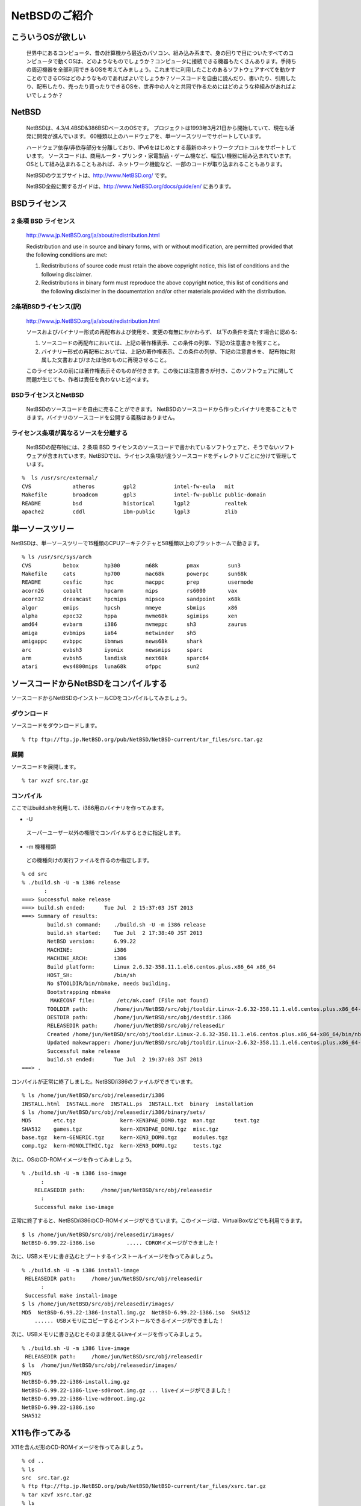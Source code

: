 .. 
 Copyright (c) 2013 Jun Ebihara All rights reserved.
 Redistribution and use in source and binary forms, with or without
 modification, are permitted provided that the following conditions
 are met:
 1. Redistributions of source code must retain the above copyright
    notice, this list of conditions and the following disclaimer.
 2. Redistributions in binary form must reproduce the above copyright
    notice, this list of conditions and the following disclaimer in the
    documentation and/or other materials provided with the distribution.
 THIS SOFTWARE IS PROVIDED BY THE AUTHOR ``AS IS'' AND ANY EXPRESS OR
 IMPLIED WARRANTIES, INCLUDING, BUT NOT LIMITED TO, THE IMPLIED WARRANTIES
 OF MERCHANTABILITY AND FITNESS FOR A PARTICULAR PURPOSE ARE DISCLAIMED.
 IN NO EVENT SHALL THE AUTHOR BE LIABLE FOR ANY DIRECT, INDIRECT,
 INCIDENTAL, SPECIAL, EXEMPLARY, OR CONSEQUENTIAL DAMAGES (INCLUDING, BUT
 NOT LIMITED TO, PROCUREMENT OF SUBSTITUTE GOODS OR SERVICES; LOSS OF USE,
 DATA, OR PROFITS; OR BUSINESS INTERRUPTION) HOWEVER CAUSED AND ON ANY
 THEORY OF LIABILITY, WHETHER IN CONTRACT, STRICT LIABILITY, OR TORT
 (INCLUDING NEGLIGENCE OR OTHERWISE) ARISING IN ANY WAY OUT OF THE USE OF
 THIS SOFTWARE, EVEN IF ADVISED OF THE POSSIBILITY OF SUCH DAMAGE.

.. todo:: もしかしてRPIだとそのまま動画が録画できるか
.. todo:: インストールが進むにつれてバックトラックをふやす
.. todo:: 無線LANの設定
.. todo:: rabbitのようなものでプレゼンできるか
.. todo:: bccksで豆本にできるか
.. todo:: latexに変換してみる
.. todo:: latex環境設定
.. todo:: facebookページとの連携：主なニュース取得とか
.. todo:: raid設定
.. todo:: tmpfs/unionfsまわり
.. todo:: http://www.fml.org/home/fukachan/ja/tech.netbsd.html
.. todo:: brasero,cheese,rhythmbox,sound juicer,totem
.. todo:: firefox,thunderbird
.. todo:: http://www.sekaichizu.jp/atlas/japan/area.html

==============================
NetBSDのご紹介        
==============================

こういうOSが欲しい
-----------------

 世界中にあるコンピュータ、昔の計算機から最近のパソコン、組み込み系まで、身の回りで目についたすべてのコンピュータで動くOSは、どのようなものでしょうか？コンピュータに接続できる機器もたくさんあります。手持ちの周辺機器を全部利用できるOSを考えてみましょう。これまでに利用したことのあるソフトウェアすべてを動かすことのできるOSはどのようなものであればよいでしょうか？ソースコードを自由に読んだり、書いたり、引用したり、配布したり、売ったり買ったりできるOSを、世界中の人々と共同で作るためにはどのような枠組みがあればよいでしょうか？
 
NetBSD
-------

 NetBSDは、4.3/4.4BSD&386BSDベースのOSです。
 プロジェクトは1993年3月21日から開始していて、現在も活発に開発が進んでいます。
 60種類以上のハードウェアを、単一ソースツリーでサポートしています。
 
 ハードウェア依存/非依存部分を分離しており、IPv6をはじめとする最新のネットワークプロトコルをサポートしています。
 ソースコードは、商用ルータ・プリンタ・家電製品・ゲーム機など、幅広い機器に組み込まれています。
 OSとして組み込まれることもあれば、ネットワーク機能など、一部のコードが取り込まれることもあります。
 
 NetBSDのウエブサイトは、http://www.NetBSD.org/ です。
 
 NetBSD全般に関するガイドは、http://www.NetBSD.org/docs/guide/en/ にあります。

BSDライセンス
-------------

2 条項 BSD ライセンス
~~~~~~~~~~~~~~~~~~~~~
 http://www.jp.NetBSD.org/ja/about/redistribution.html
 
 Redistribution and use in source and binary forms, with or without
 modification, are permitted provided that the following conditions
 are met:
 
 1. Redistributions of source code must retain the above copyright notice, this list of conditions and the following disclaimer.
 2. Redistributions in binary form must reproduce the above copyright notice, this list of conditions and the following disclaimer in the documentation and/or other materials provided with the distribution.

2条項BSDライセンス(訳)
~~~~~~~~~~~~~~~~~~~~~~
 http://www.jp.NetBSD.org/ja/about/redistribution.html

 ソースおよびバイナリー形式の再配布および使用を、変更の有無にかかわらず、
 以下の条件を満たす場合に認める:
 
 1. ソースコードの再配布においては、上記の著作権表示、この条件の列挙、下記の注意書きを残すこと。
 2. バイナリー形式の再配布においては、上記の著作権表示、この条件の列挙、下記の注意書きを、
    配布物に附属した文書および/または他のものに再現させること。
 
 このライセンスの前には著作権表示そのものが付きます。この後には注意書きが付き、このソフトウェアに関して問題が生じても、作者は責任を負わないと述べます。 

BSDライセンスとNetBSD
~~~~~~~~~~~~~~~~~~~~~~
 NetBSDのソースコードを自由に売ることができます。 NetBSDのソースコードから作ったバイナリを売ることもできます。バイナリのソースコードを公開する義務はありません。

ライセンス条項が異なるソースを分離する
~~~~~~~~~~~~~~~~~~~~~~~~~~~~~~~~~~~
 NetBSDの配布物には、2 条項 BSD ライセンスのソースコードで書かれているソフトウェアと、そうでないソフトウェアが含まれています。NetBSDでは、ライセンス条項が違うソースコードをディレクトリごとに分けて管理しています。

::

 %  ls /usr/src/external/
 CVS             atheros         gpl2            intel-fw-eula   mit
 Makefile        broadcom        gpl3            intel-fw-public public-domain
 README          bsd             historical      lgpl2           realtek
 apache2         cddl            ibm-public      lgpl3           zlib

単一ソースツリー
---------------

NetBSDは、単一ソースツリーで15種類のCPUアーキテクチャと58種類以上のプラットホームで動きます。

::

 % ls /usr/src/sys/arch
 CVS          bebox        hp300        m68k         pmax         sun3
 Makefile     cats         hp700        mac68k       powerpc      sun68k
 README       cesfic       hpc          macppc       prep         usermode
 acorn26      cobalt       hpcarm       mips         rs6000       vax
 acorn32      dreamcast    hpcmips      mipsco       sandpoint    x68k
 algor        emips        hpcsh        mmeye        sbmips       x86
 alpha        epoc32       hppa         mvme68k      sgimips      xen
 amd64        evbarm       i386         mvmeppc      sh3          zaurus
 amiga        evbmips      ia64         netwinder    sh5
 amigappc     evbppc       ibmnws       news68k      shark
 arc          evbsh3       iyonix       newsmips     sparc
 arm          evbsh5       landisk      next68k      sparc64
 atari        ews4800mips  luna68k      ofppc        sun2

ソースコードからNetBSDをコンパイルする
--------------------------------------

ソースコードからNetBSDのインストールCDをコンパイルしてみましょう。

ダウンロード
~~~~~~~~~~~~

ソースコードをダウンロードします。

::

 % ftp ftp://ftp.jp.NetBSD.org/pub/NetBSD/NetBSD-current/tar_files/src.tar.gz

展開
~~~~~

ソースコードを展開します。

::

 % tar xvzf src.tar.gz


コンパイル
~~~~~~~~~~~

ここではbuild.shを利用して、i386用のバイナリを作ってみます。

* -U
 スーパーユーザー以外の権限でコンパイルするときに指定します。

* -m 機種種類
 どの機種向けの実行ファイルを作るのか指定します。

::

 % cd src
 % ./build.sh -U -m i386 release
        :
 ===> Successful make release
 ===> build.sh ended:      Tue Jul  2 15:37:03 JST 2013
 ===> Summary of results:
         build.sh command:    ./build.sh -U -m i386 release
         build.sh started:    Tue Jul  2 17:38:40 JST 2013
         NetBSD version:      6.99.22
         MACHINE:             i386
         MACHINE_ARCH:        i386
         Build platform:      Linux 2.6.32-358.11.1.el6.centos.plus.x86_64 x86_64
         HOST_SH:             /bin/sh
         No $TOOLDIR/bin/nbmake, needs building.
	 Bootstrapping nbmake
	  MAKECONF file:       /etc/mk.conf (File not found)
	 TOOLDIR path:        /home/jun/NetBSD/src/obj/tooldir.Linux-2.6.32-358.11.1.el6.centos.plus.x86_64-x86_64
	 DESTDIR path:        /home/jun/NetBSD/src/obj/destdir.i386
	 RELEASEDIR path:     /home/jun/NetBSD/src/obj/releasedir
	 Created /home/jun/NetBSD/src/obj/tooldir.Linux-2.6.32-358.11.1.el6.centos.plus.x86_64-x86_64/bin/nbmake
	 Updated makewrapper: /home/jun/NetBSD/src/obj/tooldir.Linux-2.6.32-358.11.1.el6.centos.plus.x86_64-x86_64/bin/nbmake-i386
	 Successful make release
	 build.sh ended:      Tue Jul  2 19:37:03 JST 2013
 ===> .

コンパイルが正常に終了しました。NetBSD/i386のファイルができています。

::

 % ls /home/jun/NetBSD/src/obj/releasedir/i386
 INSTALL.html  INSTALL.more  INSTALL.ps  INSTALL.txt  binary  installation
 $ ls /home/jun/NetBSD/src/obj/releasedir/i386/binary/sets/
 MD5       etc.tgz              kern-XEN3PAE_DOM0.tgz  man.tgz      text.tgz
 SHA512    games.tgz            kern-XEN3PAE_DOMU.tgz  misc.tgz
 base.tgz  kern-GENERIC.tgz     kern-XEN3_DOM0.tgz     modules.tgz
 comp.tgz  kern-MONOLITHIC.tgz  kern-XEN3_DOMU.tgz     tests.tgz

次に、OSのCD-ROMイメージを作ってみましょう。

::

 % ./build.sh -U -m i386 iso-image
       :
     RELEASEDIR path:     /home/jun/NetBSD/src/obj/releasedir
       :
     Successful make iso-image

正常に終了すると、NetBSD/i386のCD-ROMイメージができています。このイメージは、VirtualBoxなどでも利用できます。

::

 $ ls /home/jun/NetBSD/src/obj/releasedir/images/
 NetBSD-6.99.22-i386.iso          ..... CDROMイメージができました！

次に、USBメモリに書き込むとブートするインストールイメージを作ってみましょう。

::

 % ./build.sh -U -m i386 install-image
  RELEASEDIR path:     /home/jun/NetBSD/src/obj/releasedir
       :
  Successful make install-image
 $ ls /home/jun/NetBSD/src/obj/releasedir/images/
 MD5  NetBSD-6.99.22-i386-install.img.gz  NetBSD-6.99.22-i386.iso  SHA512
     ...... USBメモリにコピーするとインストールできるイメージができました！

次に、USBメモリに書き込むとそのまま使えるLiveイメージを作ってみましょう。

::

 % ./build.sh -U -m i386 live-image
  RELEASEDIR path:     /home/jun/NetBSD/src/obj/releasedir
 $ ls  /home/jun/NetBSD/src/obj/releasedir/images/
 MD5
 NetBSD-6.99.22-i386-install.img.gz
 NetBSD-6.99.22-i386-live-sd0root.img.gz ... liveイメージができました！
 NetBSD-6.99.22-i386-live-wd0root.img.gz
 NetBSD-6.99.22-i386.iso
 SHA512

X11も作ってみる
---------------

X11を含んだ形のCD-ROMイメージを作ってみましょう。

::

 % cd ..
 % ls
 src  src.tar.gz
 % ftp ftp://ftp.jp.NetBSD.org/pub/NetBSD/NetBSD-current/tar_files/xsrc.tar.gz
 % tar xzvf xsrc.tar.gz
 % ls
 src  src.tar.gz  xsrc  xsrc.tar.gz
 % cd src
 % ./build.sh -U -u -X ../xsrc -x -m i386 release
 -u オプション: 初期化しない
 -X [パス名]  : Xを作る。パス名を指定しない場合/usr/xsrc

Xのコンパイルができました。X関連のtgzファイルができています。

::

 % $ ls /home/jun/NetBSD/src/obj/releasedir/i386/binary/sets
 MD5       games.tgz              kern-XEN3_DOM0.tgz  tests.tgz  xfont.tgz
 SHA512    kern-GENERIC.tgz       kern-XEN3_DOMU.tgz  text.tgz   xserver.tgz
 base.tgz  kern-MONOLITHIC.tgz    man.tgz             xbase.tgz
 comp.tgz  kern-XEN3PAE_DOM0.tgz  misc.tgz            xcomp.tgz
 etc.tgz   kern-XEN3PAE_DOMU.tgz  modules.tgz         xetc.tgz

Xを含むCD-ROM/起動イメージを作ってみましょう。

::

 % ./build.sh -U -u -m i386 iso-image
 % ./build.sh -U -u -m i386 install-image
 % ./build.sh -U -u -m i386 live-image
 % ls ls /home/jun/NetBSD/src/obj/releasedir/images/
 MD5
 NetBSD-6.99.22-i386-install.img.gz
 NetBSD-6.99.22-i386-live-sd0root.img.gz
 NetBSD-6.99.22-i386-live-wd0root.img.gz
 NetBSD-6.99.22-i386.iso
 SHA512

X Window システムの初期設定
----------------------------

X Windowシステムも含めてインストールした場合、以下の手順で設定ファイルを作ります。

::

 % su root                  .... root権限で実行します。
 # X -configure             .... /root/xorg.conf.new ができます。
 # mv /root/xorg.conf.new /etc/X11/xorg.conf
 % startx                   .... twmの画面が出てくれば成功です！twm!twm!
 % xeyes &                  .... 浮動小数点チェック：ちゃんと目が回るかな？

.xinitrc のコピー
~~~~~~~~~~~~~~~~~~

::

 cp /etc/X11/xinit/xinitrc ~/.xinitrc

キーボードレイアウトの変更
~~~~~~~~~~~~~~~~~~~~~~~~~

コンソール画面ではwsconsを利用して、キーボードレイアウトを変更します。

::

 % more /etc/wscons.conf
      :
 # Select a kernel builtin keyboard map by uncommenting the following line and
 # altering the country code to your requirements
 # (choose from user, us, uk, be, cz, dk, nl, fi, fr, de, gr, hu, it, jp, no,
 # pl, pt, ru, es, sv, sf, sg, ua)
 # See wsconsctl(8), pckbd(4), ukbd(4) etc. for more details.
 #encoding us.swapctrlcaps
 encoding jp.swapctrlcaps    .... この行を追加します

X Window システムでは、setxkbmapコマンドを利用して、レイアウトを切り替えます。

::

 setxkbmap -layout jp -option ctrl:swapcaps

外部ディスプレイへの出力切り替え
~~~~~~~~~~~~~~~~~~~~~~~~~~~~~~

 外部ディスプレイへの出力は、xrandrコマンドで行います。xrandrを実行すると、X画面が表示されますが、色がおかしい場合、コンソールを一度、X以外に切り替えてからX画面に戻ると正しく表示されます。うまく切り替わらない場合は、/etc/rc.confに、wscons=YESが指定してあるか確認してください。

::

 % grep wscons /etc/rc.conf
 wscons=YES
 % xrandr --auto    ... 外部ディスプレイ端子に出力されます。
 Control+Alt+F4 を押して、コンソール画面に切り替えます。
 Control+Alt+F5 を押して、X画面に戻ります。

ネットワーク設定
---------------

DHCPでつないでみる
~~~~~~~~~~~~~~~~~~

::

 # dhcpcd ale0

無線LANの設定(WEP)
~~~~~~~~~~~~~~~~~~~

::

 # ifconfig ath0 up
 # ifconfig ath0 ssid "SSIDをここに書く" nwkey "WEPキーをここに書く"

無線LANの設定(WPA-PSK)
~~~~~~~~~~~~~~~~~~~~~~~

::

 % cat wpa.conf
 ctrl_interface=/var/run/wpa_supplicant
 
 ctrl_interface_group=wheel
 
 network={
        ssid="SSIDをここに書く"
        scan_ssid=1
        key_mgmt=WPA-PSK
        psk="pskをここに書く"
 }
 # /usr/sbin/wpa_supplicant -B -i athn0 -c wpa.conf
 # dhcpcd athn0

rc.d
-----

::

 # ls /etc/rc.d
 DAEMON          downinterfaces  ldpd            perusertmp      savecore
 DISKS           envsys          local           pf              screenblank
 LOGIN           fccache         lpd             pf_boot         securelevel
 NETWORKING      fsck            lvm             pflogd          sshd
 RCS             fsck_root       makemandb       postfix         staticroute
 SERVERS         ftp_proxy       mdnsd           powerd          swap1
 accounting      ftpd            mixerctl        ppp             swap2
 altqd           gpio            mopd            pwcheck         sysctl
 amd             hostapd         motd            quota           sysdb
 apmd            httpd           mountall        racoon          syslogd
 bluetooth       identd          mountcritlocal  raidframe       timed
 bootconf.sh     ifwatchd        mountcritremote raidframeparity tpctl
 bootparams      inetd           mountd          random_seed     ttys
 ccd             ipfilter        moused          rarpd           veriexec
 cgd             ipfs            mrouted         rbootd          virecover
 cleartmp        ipmon           named           rndctl          wdogctl
 cron            ipnat           ndbootd         root             wpa_supplicant
 dbus            ipsec           network         route6d         wscons
 devpubd         irdaattach      newsyslog       routed          wsmoused
 dhclient        iscsi_target    nfsd            rpcbind         xdm
 dhcpcd          isdnd           nfslocking      rtadvd          xfs
 dhcpd           isibootd        npf             rtclocaltime    ypbind
 dhcrelay        kdc             ntpd            rtsold          yppasswdd
 dmesg           ldconfig        ntpdate         rwho            ypserv
 # cat /etc/rc.conf
     :
 wscons=YES
 rtclocaltime=YES
 hostname=yourhostname.example.com
 ip6mode=autohost
 rtsol=YES
 sshd=YES
 powerd=YES
 dbus=YES

httpdの起動方法
~~~~~~~~~~~~~~~
 NetBSDには、標準でbozohttpdというhttpdプログラムが含まれています。以下の手順で起動できます。

::

 # cat > /var/www/index.html << EOF
 <TITLE>test page</TITLE>
 test
 EOF
 # /etc/rc.d/httpd onestart
 # grep httpd /etc/rc.conf
 httpd=YES
 # /etc/rc.d/httpd start
 # /etc/rc.d/httpd stop

TireI/II/III
------------

Tier I
~~~~~~~~

.. csv-table:: Tier I: Focus — support is part of NetBSD's strategy 

 Port, CPU, Machines, Latest Release
 amd64, x86_64, 64-bit x86-family machines with AMD and Intel CPUs, 6.1
 evbarm, arm, ARM evaluation boards, 6.1
 evbmips, mips, MIPS-based evaluation boards, 6.1
 evbppc, powerpc, PowerPC-based evaluation boards, 6.1
 hpcarm, arm, StrongARM based Windows CE PDA machines, 6.1
 i386, i386, 32-bit x86-family generic machines ("PC clones"), 6.1
 sparc64, sparc, Sun UltraSPARC (64-bit), 6.1
 xen, i386 x86_64, Xen Virtual Machine Monitor, 6.1


Tier II
~~~~~~~~~

.. csv-table:: Tier II: Organic — evolving at its own pace

 Port,CPU,Machines,Latest Release
 acorn26,arm,"Acorn Archimedes, A-series and R-series systems",6.1
 acorn32,arm,Acorn RiscPC/A7000/NC and compatibles,6.1
 algor,mips,Algorithmics MIPS evaluation boards,6.1
 alpha,alpha,Digital Alpha (64-bit),6.1
 amiga,m68k,"Commodore Amiga, MacroSystem DraCo",6.1
 amigappc,powerpc,PowerPC-based Amiga boards,6.1
 arc,mips,Machines following the Advanced RISC Computing spec,6.1
 atari,m68k,"Atari TT030, Falcon, Hades",6.1
 bebox,powerpc,Be Inc's BeBox,6.1
 cats,arm,Chalice Technology's Strong Arm evaluation board,6.1
 cesfic,m68k,CES's FIC8234 VME processor board,6.1
 cobalt,mips,Cobalt Networks' Microservers,6.1
 dreamcast,sh3,Sega Dreamcast game console,6.1
 emips,mips,"Machines based on ""Extensible MIPS""",6.1
 evbsh3,sh3,Evaluation boards with Renesas (Hitachi) Super-H SH3 and SH4 CPUs,6.1
 ews4800mips,mips,NEC's MIPS based EWS4800 workstations,6.1
 hp300,m68k,Hewlett-Packard 9000/300 and 400 series,6.1
 hp700,hppa,Hewlett-Packard 9000/700 series,6.1
 hpcmips,mips,MIPS based Windows CE PDA machines,6.1
 hpcsh,sh3,Renesas (Hitachi) SH3 and SH4 based Windows CE PDA machines,6.1
 ia64,itanium,Itanium family of processors,none
 ibmnws,powerpc,IBM Network Station Series 1000,6.1
 iyonix,arm,Iyonix ARM pc,6.1
 landisk,sh3,SH4 based NAS appliances by I-O DATA,6.1
 luna68k,m68k,OMRON Tateisi Electronics' LUNA series,6.1
 mac68k,m68k,Apple Macintosh,6.1
 macppc,powerpc,Apple Power Macintosh and clones,6.1
 mipsco,mips,Mips family of workstations and servers,6.1
 mmeye,sh3,Brains' mmEye Multi Media Server,6.1
 mvme68k,m68k,Motorola MVME 68k SBCs,6.1
 mvmeppc,powerpc,Motorola MVME PowerPC SBCs,6.1
 netwinder,arm,StrongARM based NetWinder machines,6.1
 news68k,m68k,"Sony's m68k based ""NET WORK STATION"" series",6.1
 newsmips,mips,"Sony's MIPS based ""NET WORK STATION"" series",6.1
 next68k,m68k,NeXT 68k 'black' hardware,6.1
 ofppc,powerpc,Generic OpenFirmware compliant PowerPC machines,6.1
 pmax,mips,Digital MIPS-based DECstations and DECsystems,6.1
 prep,powerpc,PReP (PowerPC Reference Platform) and CHRP machines,6.1
 rs6000,powerpc,MCA-based IBM RS/6000 workstations,6.1
 sandpoint,powerpc,Motorola Sandpoint reference platform,6.1
 sbmips,mips,Broadcom SiByte evaluation boards,6.1
 sgimips,mips,Silicon Graphics' MIPS-based workstations,6.1
 shark,arm,"Digital DNARD (""shark"")",6.1
 sparc,sparc,Sun SPARC (32-bit),6.1
 sun2,m68k,Sun 2,6.1
 sun3,m68k,Sun 3 and 3x,6.1
 vax,vax,Digital VAX,6.1
 x68k,m68k,Sharp X680x0 series,6.1
 zaurus,arm,Sharp C7x0/C860/C1000/C3x00 series PDA,6.1

Tier III: Life Support — severely incapacitated or broken
~~~~~~~~~~~~~~~~~~~~~~~~~~~~~~~~~~~~~~~~~~~~~~~~~~~~~~~~~~~~~~~~~~

 TierIII状態のPortはありません。

サポートしているCPU
-------------------

.. csv-table:: Ports by CPU architecture

 CPU,Tier(s),Port(s)
 alpha,II,alpha
 arm,"I, II",acorn26  acorn32  cats  evbarm  hpcarm  iyonix  netwinder  shark  zaurus  
 hppa,II,hp700
 i386,I,i386  xen 
 m68010,II,sun2 
 m68k,II,amiga  atari  cesfic  hp300  luna68k  mac68k  mvme68k  news68k  next68k  sun3  x68k 
 mipseb,"I, II",emips  evbmips ews4800mips  mipsco  newsmips  sbmips sgimips 
 mipsel,"I, II",algor  arc  cobalt  evbmips  hpcmips  pmax  sbmips 
 powerpc,"I, II",amigappc  bebox  evbppc ibmnws macppc  mvmeppc  ofppc  prep  rs6000  sandpoint 
 sh3eb,II,evbsh3 mmeye 
 sh3el,II,dreamcast  evbsh3  landisk  hpcsh 
 sparc,II,sparc 
 sparc64,I,sparc64 (Can also run sparc binaries)
 vax,II,vax
 x86_64,I,"amd64 (Can also run i386 binaries), xen"

NetBSDを使ってみる
------------------

daily-snapshot
~~~~~~~~~~~~~~~~~~

ftp://nyftp.netbsd.org/pub/NetBSD-daily/ 以下には、
毎日コンパイルされているNetBSDの動作イメージがあります。
ミラーサイトは、ftp://ftp7.jp.netbsd.org/pub/NetBSD-daily/ にあります。

.. csv-table:: ftp://nyftp.netbsd.org/pub/NetBSD-daily/ の一覧

 名前,サイズ, 最終更新日時
 HEAD,,2013年07月10日 01時00分00秒
 ファイル:README, 1 KB, 2012年11月21日 00時00分00秒
 netbsd-5, 2013年07月10日, 01時00分00秒
 netbsd-5-1, 2013年07月05日, 01時00分00秒
 netbsd-5-2, 2013年07月01日, 01時00分00秒
 netbsd-6, 2013年07月04日, 01時00分00秒
 netbsd-6-0, 2013年07月03日, 01時00分00秒

.. csv-table:: ftp://nyftp.netbsd.org/pub/NetBSD-daily/HEAD の一覧

   名前, サイズ, 最終更新日時
 201307060520Z, ,2013年07月06日 18時13分00秒
 201307070030Z, ,2013年07月07日 12時23分00秒
 201307071220Z, ,2013年07月08日 00時24分00秒
 201307080020Z, ,2013年07月08日 12時17分00秒
 201307081220Z, ,2013年07月09日 00時15分00秒
 201307090630Z, ,2013年07月09日 18時29分00秒

PCでどの程度起動するか確認する
~~~~~~~~~~~~~~~~~~~~~~~~~~~~~

::

 ftp://nyftp.netbsd.org/pub/NetBSD-daily/HEAD/201307080020Z/images/NetBSD-6.99.23-amd64-install.img.gz

RPIでどの程度起動するか確認する
~~~~~~~~~~~~~~~~~~~~~~~~~~~~~~

::

 ftp://nyftp.netbsd.org/pub/NetBSD-daily/HEAD/201307080020Z/evbarm/binary/gzimg/rpi.img.gz
 ftp://nyftp.netbsd.org/pub/NetBSD-daily/HEAD/201307080020Z/evbarm/binary/gzimg/rpi_inst.img.gz 

ておくれイメージ
~~~~~~~~~~~~~~~~

筒井さんが配布しているNetBSD/i386,amd64,WZero3で動作する
イメージファイルがあります。
NetBSDの設定例としても優れているので、一読をおすすめします。

::

 http://www.ceres.dti.ne.jp/tsutsui/netbsd/liveimage  ...i386/amd64 
 http://www.ceres.dti.ne.jp/tsutsui/netbsd/liveimage/wzero3.html ..WZero3

::

 http://www.youtube.com/watch?v=Jl0BZVfVSLs ... WZero3起動動画
 http://www.slideshare.net/tsutsuii/netbsdcrossliveimage
 http://www.ceres.dti.ne.jp/tsutsui/osc12do/NetBSD-cross-liveimage.html


RaspberryPI用NetBSDイメージ
~~~~~~~~~~~~~~~~~~~~~~~~~~~~~~~

RaspberryPI用NetBSDイメージを配布しています。SDカードにコピーして、RaspberryPIから起動すると動作します。

::

 ftp://ftp.netbsd.org/pub/NetBSD/misc/jun/raspberry-pi/
 ftp://ftp.netbsd.org/pub/NetBSD/misc/jun/raspberry-pi/README-RPI.pdf

ドリームキャスト版CD
~~~~~~~~~~~~~~~~~~~~

http://ftp.netbsd.org/pub/NetBSD/misc/tsutsui/dreamcast/
 dreamcastbootcd-20101010.tar.gz
#. CD-R付きNetBSDマシンで展開します。
#. CD-R入れる
#. makeすると、バイナリをダウンロードしてブートCDが焼ける
#. dreamcastに入れるとNetBSDが起動します。

X68030エミュレータ XM6i
~~~~~~~~~~~~~~~~~~~~~~~~~~~~

Windows/NetBSD/CentOS上で動くX68000エミュレータです。

* NetBSD/x68kがブートします
* http://xm6i.org/
* OSC広島で祭り
* 21世紀のX68→実機デバッグ＆エミュレータデバッグ
* CPU内部の挙動を細かく観測できる
* ATCエントリが見える

WindowsCE向けNetBSD
~~~~~~~~~~~~~~~~~~~~~

MIPS系CPU搭載
 NEC MobileGear
 SHARP Tellios
SH系CPU搭載
 HP Jornadaシリーズ
 SEGA　DreamCast
ARM系CPU搭載
 Compaq iPAQ
 HP Jornadaシリーズ
 WZero3

ブートまでの流れ
""""""""""""""""
コンパクトフラッシュを２分割します
 WindowsCEの領域
 NetBSD/hpcmipsの領域
WindowsCE上のブートローダからブート
 メモリ空間を取れるだけ確保する
カーネルファイルをメモリ空間に送り込んで
 NetBSDを起動します

NetBSD/hpcsh
""""""""""""""
* SH搭載WindowsCEマシン向け
* HP Jornada680 690 620LX
* 日立ペルソナ　HPW50　２３０
* (NetBSD/sh3+NetBSD/hpcmips)/2＋α
* 従来の開発ノウハウとソフトウェア資産
* NetBSD/hpcmipsとのソース共有化
* NetBSD/Dreamcast互換

NetBSD/hpcarm
""""""""""""""""
* StrongArm搭載WindowsCEマシン向け
* SA-1100/1110対応
* HP　Jornada７２０
* WZero3
* Compaq　iPAQ
* hpcファミリー中最速

NetBSD/evbarm
"""""""""""""""
* RPI
* Gumstix
* Netwalker
* (KOBO)

新しく移植するときには
--------------------

#. まず、機種に依存しない部品を組み合わせます CPU..バス..
#. 次に機種依存部分だけを追加します
#. 足りない部分を作りこみます
#. 自分で自分をコンパイルして、配布できる状態にします
#. pkgsrcにあるソフトウェアを実際に動かしてみます
#. 何か目的を持った配布イメージを配ってみます
　twitterクライアント,Webサーバ....

移植成果をNetBSDに組み込む
--------------------------
* カーネル部分を移植する
* セルフコンパイルでスナップショット作成
* パッケージソフトウェアセットを作る
* ドキュメント整備
* Web・マニュアル・FAQ
* インストーラを作る
* メーリングリストを作る

プログラミング以外にすること
~~~~~~~~~~~~~~~~~~~~~~~~~~
* Port登録　NetBSD/???? 部分
* Webページ作成
* バグレポートデータベース作成
* GNATS
* マニュアル作成
* インストールマニュアル・マニュアル・FAQ
* メーリングリスト作成
* ニュースとして報告

アーキテクチャに共通する部分
~~~~~~~~~~~~~~~~~~~~~~~~~~
* Package system
* バス　USB、CardBus
* デバイスドライバ
* オーディオフレームワーク
* OSエミュレーション
* バスサポート

仮想デバイス
~~~~~~~~~~~~
* Concatenated disk driver
* Memory disk driver
* RAIDframe disk
* Random device
* Vnode disk

物理デバイス
~~~~~~~~~~~~
* オーディオデバイス
* WSCONS - ワークステーションコンソール
* wsdisplay
* wskbd
* wsmouse

4.4BSD由来の機能
~~~~~~~~~~~~~~~~
* nullfs – loopbackマウント
* unionfs – ファイルシステムを重ねる
* lfs – 高速書き込み性能
* NFS – NFSv3 NFSoverTCP
* IP virtual hosting

NetBSD独自の改良
~~~~~~~~~~~~~~~~
* NFS – WebNFS
* NFS over IPv6
* UVM　virtual memory system
* UBC  unified buffer cache system
* Cardbus
* Wscons
* USB ver2.0
* 64bit clean
* Wireless networking
  http://www.NetBSD.org/about/features.html
  ZFS? Google Summer of Code

2038年問題
~~~~~~~~~~
* 1970/1/19 0:0:0 GMTからの経過秒数
* 2^31-1=2147483647
* 2,147,483,648秒以上を表示できるか
* 対応済み：date -r 2147483648
* Tue Jan 19 12:14:08 JST 2038
* 未対応：date -r 2147483648
* Tue Jan 19 12:14:07 JST 2038

NetBSD：カーネル
----------------
* 機種に依存する部分
  i386/MIPS/SH/68000…
* デバイスに依存する部分
  PCIバス/ISAバス/PCMCIA…
* その他
  メモリ管理

新しいマシンをサポートするには
~~~~~~~~~~~~~~~~~~~~~~~~~~~~
* 搭載CPUがサポートされているか？
* 搭載バスがサポートされているか？
* 搭載デバイスがサポートされているか？
* 共有部分はすべてで共有できる
* サポートされていない部分だけを作り、CVSツリーに追加する

NetBSDのリリース
----------------
リリース版
 2.0 3.0 4.0 5.0......
マイナーリリース　
 2.1.. 3.1...
パッチリリース　　　
 2.1.1... 3.1.1...
開発版　
 2.99 3.99 4.99 5.99...
カーネルAPIの変更があるとき 
 2.99.1...

NetBSD開発ロードマップ
~~~~~~~~~~~~~~~~~~~~~~

.. csv-table:: NetBSD release announcements

    NetBSD 0.8 ,20 Apr 1993
    NetBSD 0.9 ,23 Aug 1993
    NetBSD 1.0 ,26 Oct 1994
    NetBSD 1.1 ,26 Nov 1995
    NetBSD 1.2 ,04 Oct 1996
    NetBSD 1.2.1 ,20 May 1997
    NetBSD 1.3 ,04 Jan 1998
    NetBSD 1.3.1 ,09 Mar 1998
    NetBSD 1.3.2 ,29 May 1998
    NetBSD 1.3.3 ,23 Dec 1998
    NetBSD 1.4 ,12 May 1999
    NetBSD 1.4.1 ,26 Aug 1999
    NetBSD 1.4.2 ,19 Mar 2000
    NetBSD 1.4.3 ,25 Nov 2000
    NetBSD 1.5 ,06 Dec 2000
    NetBSD 1.5.1 ,11 Jul 2001
    NetBSD 1.5.2 ,13 Sep 2001
    NetBSD 1.5.3 ,22 July 2002
    NetBSD 1.6 ,14 Sep 2002
    NetBSD 1.6.1 ,21 Apr 2003
    NetBSD 1.6.2 ,01 Mar 2004
    NetBSD 2.0 ,09 Dec 2004
    NetBSD 2.0.2 ,14 Apr 2005
    NetBSD 2.0.3 ,31 Oct 2005
    NetBSD 2.1 ,02 Nov 2005
    NetBSD 3.0 ,23 Dec 2005
    NetBSD 3.0.1 ,24 July 2006
    NetBSD 3.0.2 ,04 Nov 2006
    NetBSD 3.1 ,04 Nov 2006
    NetBSD 4.0 ,19 Dec 2007
    NetBSD 4.0.1 ,14 Oct 2008
    NetBSD 5.0 ,29 Apr 2009
    NetBSD 5.0.1 ,02 Aug 2009
    NetBSD 5.0.2 ,12 Feb 2010
    NetBSD 5.1 ,19 Nov 2010
    NetBSD 5.1.2 ,02 Feb 2012
    NetBSD 5.2 ,03 Dec 2012
    NetBSD 6.0 ,17 Oct 2012
    NetBSD 6.0.1 ,26 Dec 2012
..    NetBSD 6.1 ,26 Dec 2012


Automated Testing Framework
~~~~~~~~~~~~~~~~~~~~~~~~~~~~~~~

http://www-soc.lip6.fr/~bouyer/NetBSD-tests/xen/ に、i386/amd64に関する自動テストレポートがあります。
 
::

 # cd /usr/tests;
 # atf-run | atf-report

組織構成
-------

* Core 5人　テクニカルマネージメント
* Port maintainer　28人
  各実装に関する担当者
* Developer
  CVS/WWW/FTP等開発資産に書き込みできる
* アクティブなのは188人

NetBSD Foundation,Inc
~~~~~~~~~~~~~~~~~~~~~~~~
* デラウェア州の法人組織
* サーバマシンを所有
* お金と寄付を管理
* NetBSDの版権を管理

developer
~~~~~~~~~~~
* 直接ソースを変更できる
* CVS/FTP/WWWサーバの内容
* 世界中で188人
* GNATSでバグ管理
* cvsweb.netbsd.org
* 日本人38人

NetBSD開発者世界分布図
~~~~~~~~~~~~~~~~~~~~~~
.. 地図

NetBSD開発者分布図
~~~~~~~~~~~~~~~~~~
.. 地図

Developerになるには（1）
~~~~~~~~~~~~~~~~~~~~~~~~
* PGP/GnuPGの鍵を作る
* fingerprint印刷
* gpg --fingerprint jun@soum.co.jp
* fingerprint交換
* 他のDeveloperとfingerprint印刷を交換
* 本人確認
* 公的証明書を見せあって本人確認

Developerになるには(2)
~~~~~~~~~~~~~~~~~~~~~~~
* 相手の鍵を取り込んで、fingerprint照合
* gpg-email-confirm soda@netbsd.org..
* ランダムな文字列を送る
* メールを暗号化して送り返してもらう
* 送った文字列とメールアドレスを照合する
* 鍵にサインしてもらって送り返してもらう
* Developerサイン入り自分の鍵ができる
* 自分の鍵束にimport
* pgp.mit.eduにサイン入り自分の鍵を登録する

世界中で打ち合わせをする時間
~~~~~~~~~~~~~~~~~~~~~~~~~~

.. csv-table:: 

 May 21 03:00,PM -0700,America/Los_Angeles
 May 21 06:00,PM -0400,America/New_York
 May 21 11:00,PM +0100,Europe/London
 May 22 00:00,AM +0200,Europe/Berlin
 May 22 01:00,AM +0300,Europe/Helsinki
 May 22 07:00,AM +0900,Asia/Tokyo
 May 22 08:00,AM +1000,Australia/Melbourne

Port-maintainer
~~~~~~~~~~~~~~~~~
* 移植責任者
* 57種類のうち15種類以上は日本人が担当
* 日本人担当ハードウェア15/56
* NetBSD動作マシン＠日本

日本からの貢献
~~~~~~~~~~~~~
* 国産ハードウェアサポート
* ゲーム機・携帯情報端末サポート
* IPv6/ IPSEC
* Pkgsrc
* CardBusサポート
* MIPS/SH/m68K
* NetBSD書籍が世界一多く出版される
* developer53人

クロス開発環境
-------------

NetBSD/i386でクロスコンパイル
 build.sh –m hpcmips 

* Pkgsrc/cross以下に各種パッケージ
* Windows環境でクロスコンパイル
* Cygwinなど
* Linux上でクロスコンパイル
* FreeBSD上でクロスコンパイル
* distcc - コンパイルだけ速いマシンで
* pkgsrcをクロスコンパイル

* pkgsrcのcrossbuildでググる！
* http://www.lins.jp/~obata/diary/200803242.html
* クロス用toolsを作る

バイナリ互換性を利用する
~~~~~~~~~~~~~~~~~~~~~~~
* Cobalt　Qube２でhpcmipsバイナリ作成
* MIPSでendian little =mipsel同士なら動く
* ユーザランドはほとんどそのまま動く
* パッケージも共通化
* NetBSD/{pmax,cobalt,arc,hpcmips}で共通
* 数GBある各種アプリケーション群を共通にする

エミュレーション環境
~~~~~~~~~~~~~~~~~~~~~
* Linux
* i386以外のバイナリも動くようにする
* FreeBSD
* Windows2000/XP
* PECOFF
* Win32アプリケーションをそのまま動かす
  ゲームなど
  Unixware

NetBSD開発者情報
-----------------
ftp/WWW/CVS/SUPサーバ
 http://www.jp.netbsd.org/ja/JP/sites.html
開発環境設定方法
 http://www.netbsd.org/developers/
メーリングリスト
 http://www.jp.netbsd.org/ja/JP/ml.html
netbsd-request@re.soum.co.jp
 1994/11- 　10年以上！　参加者600名
 http://releng.netbsd.org  

ソースコード取得方法
~~~~~~~~~~~~~~~~~~~~
* ftp
* Cvs
* cvsup
* Sup
* Anonymous CVS
* rsync

www.netbsd.org　翻訳
----------------------
現在
 www.netbsd.org上のCVSリポジトリ
 削除→各国のwwwサーバ
各国の翻訳
 ドイツ語
 韓国語
 ポーランド語
 フランス語
 緊急度の高い情報を正確に広報する
 古いドキュメントでもあった方がいいか
 そもそも英語のドキュメントは正確か

まとめ
----------------------
* NetBSDはいろんなハードで動きます
* 自作ソフトをいろんなCPUで試せます
* 最初から移植を考えて設計されています
* 試作機に移植する工数が最小ですみます
* 自分の専門分野だけを組み込めます
* 自由に利用可能で再配布可能なOSです
* 移植するとIPv6マシンに変貌
* さまざまなCPU向けIPv6スタックがあります
* 愛着あるハードウェアが生き返ります
* 最新のネットワークコードが利用できます
* もしかしたらリサイクル団体なんでしょうか？


